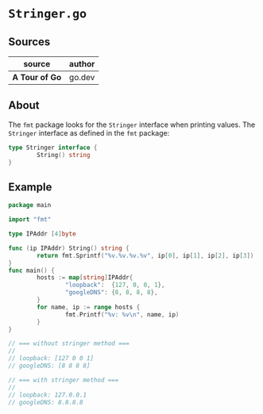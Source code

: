 * ~Stringer.go~

** Sources

| source         | author |
|----------------+--------|
| *A Tour of Go* | go.dev |

** About

The ~fmt~ package looks for the ~Stringer~ interface when printing values.
The ~Stringer~ interface as defined in the ~fmt~ package:

#+begin_src go
  type Stringer interface {
          String() string
  }
#+end_src

** Example

#+begin_src go
  package main

  import "fmt"

  type IPAddr [4]byte

  func (ip IPAddr) String() string {
          return fmt.Sprintf("%v.%v.%v.%v", ip[0], ip[1], ip[2], ip[3])
  }
  func main() {
          hosts := map[string]IPAddr{
                  "loopback":  {127, 0, 0, 1},
                  "googleDNS": {8, 8, 8, 8},
          }
          for name, ip := range hosts {
                  fmt.Printf("%v: %v\n", name, ip)
          }
  }

  // === without stringer method ===
  //
  // loopback: [127 0 0 1]
  // googleDNS: [8 8 8 8]

  // === with stringer method ===
  //
  // loopback: 127.0.0.1
  // googleDNS: 8.8.8.8
#+end_src
